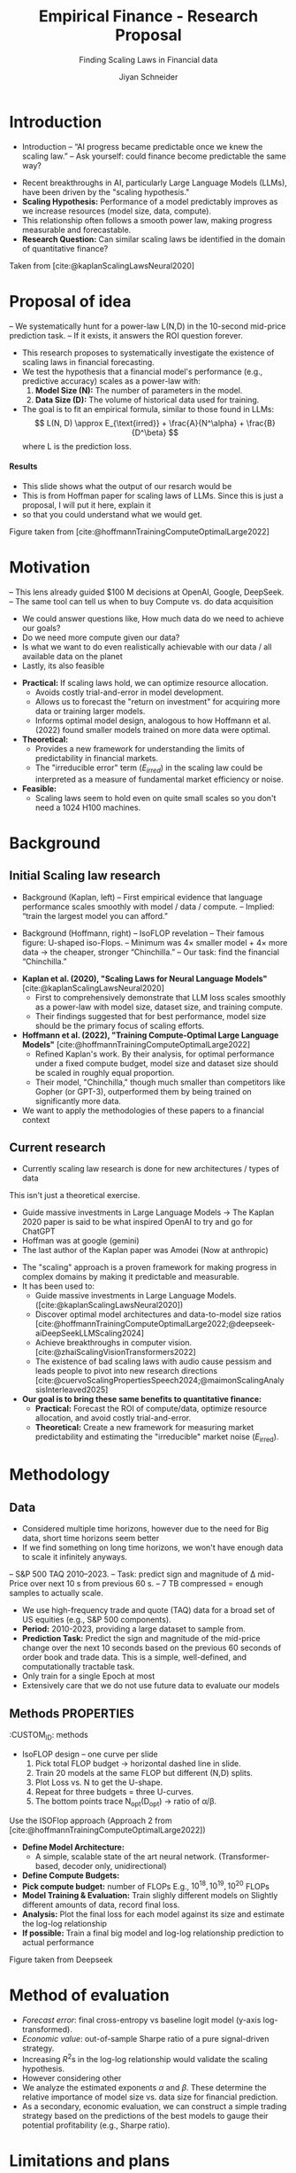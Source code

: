 #+title: Empirical Finance - Research Proposal
#+SUBTITLE: Finding Scaling Laws in Financial data
#+Bibliography: local-bib.bib
#+BEAMER_FRAME_LEVEL: 2
#+OPTIONS: H:4 toc:2 num:nil
#+EMAIL: jiyan.schneider@keio.jp
#+AUTHOR: Jiyan Schneider
#+OPTIONS: reveal_history:t reveal_fragmentinurl:t
#+OPTIONS: reveal_hash:nil

:REVEAL_PROPERTIES:
#+REVEAL_TITLE_SLIDE: <h1>%t</h1><br><h2>%s</h2><br><h4>%a</h4><br>Keio University, Graduate school of Economics
# #+REVEAL_ROOT: ./reveal.js/
#+REVEAL_ROOT: https://cdn.jsdelivr.net/npm/reveal.js
#+REVEAL_EXTRA_CSS: custom.css
#+REVEAL_THEME: serif
#+REVEAL_TRANS: linear
#+REVEAL_HLEVEL: 1
:END:

* Introduction
:PROPERTIES:
:CUSTOM_ID: introduction
:ID:       aef04778-f1c7-4525-93e7-623cb2b98d56
:END:
#+BEGIN_NOTES
- Introduction
  – “AI progress became predictable once we knew the scaling law.”
  – Ask yourself: could finance become predictable the same way?
#+END_NOTES
  - Recent breakthroughs in AI, particularly Large Language Models (LLMs), have been driven by the "scaling hypothesis."
  - **Scaling Hypothesis:** Performance of a model predictably improves as we increase resources (model size, data, compute).
  - This relationship often follows a smooth power law, making progress measurable and forecastable.
  - **Research Question:** Can similar scaling laws be identified in the domain of quantitative finance?

#+ATTR_HTML: :height 200px
[[file:assets/scaling_laws_improvement.jpg]]

Taken from [cite:@kaplanScalingLawsNeural2020]

* Proposal of idea
:PROPERTIES:
:CUSTOM_ID: Proposal of idea
:END:
#+BEGIN_NOTES
  – We systematically hunt for a power-law L(N,D) in the 10-second mid-price prediction task.
  – If it exists, it answers the ROI question forever.

#+END_NOTES
  - This research proposes to systematically investigate the existence of scaling laws in financial forecasting.
  - We test the hypothesis that a financial model's performance (e.g., predictive accuracy) scales as a power-law with:
    1. **Model Size (N):** The number of parameters in the model.
    2. **Data Size (D):** The volume of historical data used for training.
  - The goal is to fit an empirical formula, similar to those found in LLMs:
    \[ L(N, D) \approx E_{\text{irred}} + \frac{A}{N^\alpha} + \frac{B}{D^\beta} \]
    where L is the prediction loss.
**** Results
:PROPERTIES:
:CUSTOM_ID: results_expected
:ID:       8aec029f-348d-45b8-8b5f-3466658ea20a
:END:
#+BEGIN_NOTES
 - This slide shows what the output of our resarch would be
 - This is from Hoffman paper for scaling laws of LLMs. Since this is just a proposal, I will put it here, explain it
 - so that you could understand what we would get.
#+END_NOTES

[[file:assets/Learning predictions.jpg]]
Figure taken from [cite:@hoffmannTrainingComputeOptimalLarge2022]
* Motivation
:PROPERTIES:
:CUSTOM_ID: motivation
:ID:       2bc86fef-6214-4ecd-8a9f-99b4c5756e2c
:END:
#+BEGIN_NOTES
 – This lens already guided $100 M decisions at OpenAI, Google, DeepSeek.
 – The same tool can tell us when to buy Compute vs. do data acquisition
 - We could answer questions like, How much data do we need to achieve our goals?
 - Do we need more compute given our data?
 - Is what we want to do even realistically achievable with our data / all available data on the planet
 - Lastly, its also feasible
#+END_NOTES
  - **Practical:** If scaling laws hold, we can optimize resource allocation.
    - Avoids costly trial-and-error in model development.
    - Allows us to forecast the "return on investment" for acquiring more data or training larger models.
    - Informs optimal model design, analogous to how Hoffmann et al. (2022) found smaller models trained on more data were optimal.
  - **Theoretical:**
    - Provides a new framework for understanding the limits of predictability in financial markets.
    - The "irreducible error" term ($E_{irred}$) in the scaling law could be interpreted as a measure of fundamental market efficiency or noise.
  - **Feasible:**
    - Scaling laws seem to hold even on quite small scales so you don't need a 1024 H100 machines.
* Background
:PROPERTIES:
:CUSTOM_ID: background
:END:

** Initial Scaling law research
:PROPERTIES:
:CUSTOM_ID: initial_scaling_law_research
:END:
#+BEGIN_NOTES
- Background (Kaplan, left)
  – First empirical evidence that language performance scales smoothly with model / data / compute.
  – Implied: “train the largest model you can afford.”

- Background (Hoffmann, right) – IsoFLOP revelation
  – Their famous figure: U-shaped iso-Flops.
  – Minimum was 4× smaller model + 4× more data → the cheaper, stronger “Chinchilla.”
  – Our task: find the financial “Chinchilla.”
#+END_NOTES
  - **Kaplan et al. (2020), "Scaling Laws for Neural Language Models"** [cite:@kaplanScalingLawsNeural2020]
    - First to comprehensively demonstrate that LLM loss scales smoothly as a power-law with model size, dataset size, and training compute.
    - Their findings suggested that for best performance, model size should be the primary focus of scaling efforts.
  - **Hoffmann et al. (2022), "Training Compute-Optimal Large Language Models"** [cite:@hoffmannTrainingComputeOptimalLarge2022]
    - Refined Kaplan's work. By their analysis, for optimal performance under a fixed compute budget, model size and dataset size should be scaled in roughly equal proportion.
    - Their model, "Chinchilla," though much smaller than competitors like Gopher (or GPT-3), outperformed them by being trained on significantly more data.
  - We want to apply the methodologies of these papers to a financial context
** Current research
:PROPERTIES:
:CUSTOM_ID: current-research
:END:
#+BEGIN_NOTES
 - Currently scaling law research is done for new architectures / types of data
This isn't just a theoretical exercise.
 - Guide massive investments in Large Language Models -> The Kaplan 2020 paper is said to be what inspired OpenAI to try and go for ChatGPT
 - Hoffman was at google (gemini)
 - The last author of the Kaplan paper was Amodei (Now at anthropic)
#+END_NOTES
   - The "scaling" approach is a proven framework for making progress in complex domains by making it predictable and measurable.
   - It has been used to:
     - Guide massive investments in Large Language Models. ([cite:@kaplanScalingLawsNeural2020])
     - Discover optimal model architectures and data-to-model size ratios [cite:@hoffmannTrainingComputeOptimalLarge2022;@deepseek-aiDeepSeekLLMScaling2024]
     - Achieve breakthroughs in computer vision. [cite:@zhaiScalingVisionTransformers2022]
     - The existence of bad scaling laws with audio cause pessism and leads people to pivot into new research directions [cite:@cuervoScalingPropertiesSpeech2024;@maimonScalingAnalysisInterleaved2025]

   - **Our goal is to bring these same benefits to quantitative finance:**
     - **Practical:** Forecast the ROI of compute/data, optimize resource allocation, and avoid costly trial-and-error.
     - **Theoretical:** Create a new framework for measuring market predictability and estimating the "irreducible" market noise ($E_{\text{irred}}$).

* Methodology
:PROPERTIES:
:CUSTOM_ID: methodology
:END:

** Data
:PROPERTIES:
:CUSTOM_ID: data
:END:
#+BEGIN_NOTES
  - Considered multiple time horizons, however due to the need for Big data, short time horizons seem better
  - If we find something on long time horizons, we won't have enough data to scale it infinitely anyways.
  – S&P 500 TAQ 2010–2023.
  – Task: predict sign and magnitude of ∆ mid-Price over next 10 s from previous 60 s.
  – 7 TB compressed = enough samples to actually scale.
#+END_NOTES
  - We use high-frequency trade and quote (TAQ) data for a broad set of US equities (e.g., S&P 500 components).
  - **Period:** 2010-2023, providing a large dataset to sample from.
  - **Prediction Task:** Predict the sign and magnitude of the mid-price change over the next 10 seconds based on the previous 60 seconds of order book and trade data. This is a simple, well-defined, and computationally tractable task.
  - Only train for a single Epoch at most
  - Extensively care that we do not use future data to evaluate our models
** Methods :PROPERTIES:
:CUSTOM_ID: methods
:END:
#+BEGIN_NOTES
- IsoFLOP design – one curve per slide
  1. Pick total FLOP budget   → horizontal dashed line in slide.
  2. Train 20 models at the same FLOP but different (N,D) splits.
  3. Plot Loss vs. N to get the U-shape.
  4. Repeat for three budgets = three U-curves.
  5. The bottom points trace N_opt(D_opt) → ratio of α/β.
#+END_NOTES

#+begin_leftcol
Use the ISOFlop approach (Approach 2 from [cite:@hoffmannTrainingComputeOptimalLarge2022])
   - **Define Model Architecture:**
     - A simple, scalable state of the art neural network. (Transformer-based, decoder only, unidirectional)
   - **Define Compute Budgets:**
   - **Pick compute budget:** number of FLOPs  E.g., \( 10^{18}, 10^{19}, 10^{20 } \) FLOPs
   - **Model Training & Evaluation:** Train slighly different models on Slightly different amounts of data, record final loss.
   - **Analysis:** Plot the final loss for each model against its size and estimate the log-log relationship
   - **If possible:** Train a final big model and log-log relationship prediction to actual performance
#+end_leftcol

*** Transformer mdoel
#+BEGIN_NOTES
- Studied a lot
- In finance as well
- Felt low risk
- Easily can adapt width and height parameters
#+END_NOTES

#+ATTR_HTML: :center :height 460px
[[file:assets/transformer_arch.jpg]]

Figure taken from [cite:@vaswani17_atten_is_all_you_need]

*** Isoflop Curve
#+BEGIN_NOTES
 - After the experiment is done I want to plot the isocurves like this.
#+END_NOTES

:PROPERTIES:
:ID:       43c3d472-8232-4a30-b041-eb5ec8d62344
:END:
[[file:assets/isoflop.jpg]]
Figure taken from Deepseek

* Method of evaluation
:PROPERTIES:
:CUSTOM_ID: methods-of-evaluatoin
:END:
  - /Forecast error/: final cross-entropy vs baseline logit model (y-axis log-transformed).
  - /Economic value/: out-of-sample Sharpe ratio of a pure signal-driven strategy.
  - Increasing \( R^{2} \)s in the log-log relationship would validate the scaling hypothesis.
  - However considering other
  - We analyze the estimated exponents \( \alpha \) and \( \beta \). These determine the relative importance of model size vs. data size for financial prediction.
  - As a secondary, economic evaluation, we can construct a simple trading strategy based on the predictions of the best models to gauge their potential profitability (e.g., Sharpe ratio).
* Limitations and plans
:PROPERTIES:
:CUSTOM_ID: limitations
:END:
#+BEGIN_NOTES
#+END_NOTES
  - **Computational Cost:** Training a large grid of models is resource-intensive.
    - **Plan:** Start with a smaller-scale pilot study. Utilize university high-performance computing (HPC) resources or cloud credits.
  - **Evalution Criteria:** Is our current criteria \( R^{2} \) actually amenable for these scaling laws?
  - **Data Non-stationarity:** Financial markets evolve, which may complicate the scaling relationship.
  - **Generalizability:** Results might be specific to our chosen task, data, or model architecture.
    - **Plan:** If time permits, test a secondary task (e.g., volatility prediction) or a different model family (e.g., an LSTM).

* Bibliography
:PROPERTIES:
:CUSTOM_ID: bibliography
:END:
#+CITE_EXPORT: csl chicago-author-date-without-url.csl
#+print_bibliography:

